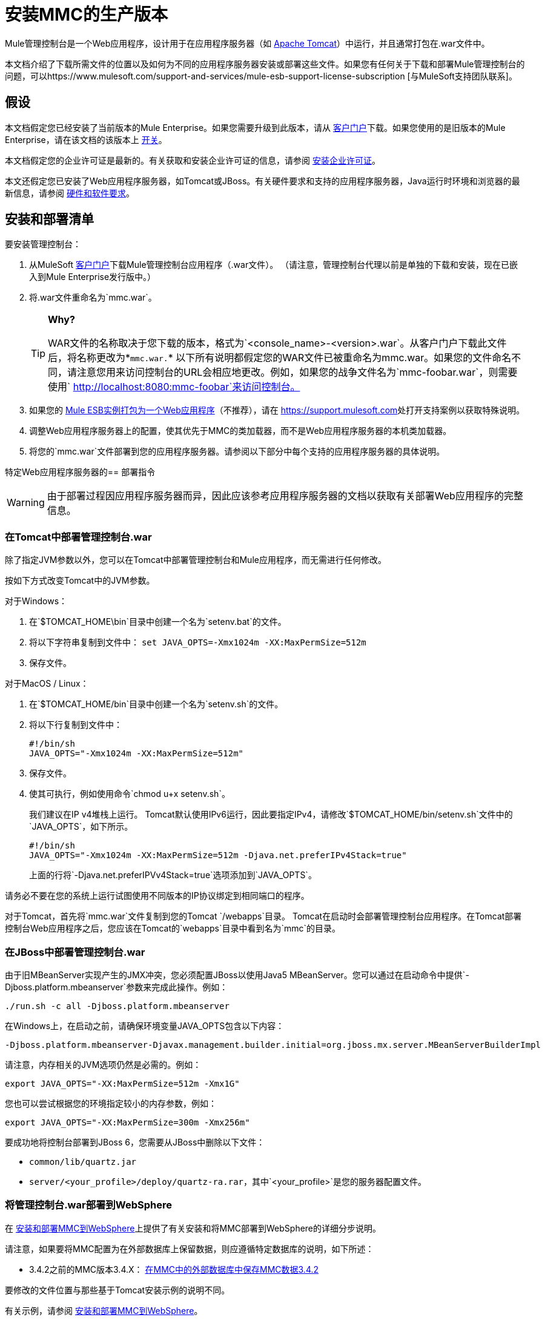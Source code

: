 = 安装MMC的生产版本

Mule管理控制台是一个Web应用程序，设计用于在应用程序服务器（如 link:http://www.mulesoft.com/understanding-apache-tomcat[Apache Tomcat]）中运行，并且通常打包在.war文件中。

本文档介绍了下载所需文件的位置以及如何为不同的应用程序服务器安装或部署这些文件。如果您有任何关于下载和部署Mule管理控制台的问题，可以https://www.mulesoft.com/support-and-services/mule-esb-support-license-subscription [与MuleSoft支持团队联系]。


== 假设

本文档假定您已经安装了当前版本的Mule Enterprise。如果您需要升级到此版本，请从 link:http://www.mulesoft.com/support-login[客户门户]下载。如果您使用的是旧版本的Mule Enterprise，请在该文档的该版本上 link:/mule-management-console/v/3.7/installing-the-production-version-of-mmc[开关]。

本文档假定您的企业许可证是最新的。有关获取和安装企业许可证的信息，请参阅 link:/mule-user-guide/v/3.7/installing-an-enterprise-license[安装企业许可证]。

本文还假定您已安装了Web应用程序服务器，如Tomcat或JBoss。有关硬件要求和支持的应用程序服务器，Java运行时环境和浏览器的最新信息，请参阅 link:/mule-user-guide/v/3.7/hardware-and-software-requirements[硬件和软件要求]。

== 安装和部署清单

要安装管理控制台：

. 从MuleSoft link:http://www.mulesoft.com/support-login[客户门户]下载Mule管理控制台应用程序（.war文件）。 （请注意，管理控制台代理以前是单独的下载和安装，现在已嵌入到Mule Enterprise发行版中。）
. 将.war文件重命名为`mmc.war`。
+
[TIP]
====
*Why?*

WAR文件的名称取决于您下载的版本，格式为`<console_name>-<version>.war`。从客户门户下载此文件后，将名称更改为*`mmc.war.`*
以下所有说明都假定您的WAR文件已被重命名为mmc.war。如果您的文件命名不同，请注意您用来访问控制台的URL会相应地更改。例如，如果您的战争文件名为`mmc-foobar.war`，则需要使用`  http://localhost:8080:mmc-foobar`来访问控制台。
====
+
. 如果您的 link:/mule-user-guide/v/3.7/deployment-scenarios[Mule ESB实例打包为一个Web应用程序]（不推荐），请在 link:https://support.mulesoft.com[https://support.mulesoft.com]处打开支持案例以获取特殊说明。
. 调整Web应用程序服务器上的配置，使其优先于MMC的类加载器，而不是Web应用程序服务器的本机类加载器。
. 将您的`mmc.war`文件部署到您的应用程序服务器。请参阅以下部分中每个支持的应用程序服务器的具体说明。

特定Web应用程序服务器的== 部署指令

[WARNING]
由于部署过程因应用程序服务器而异，因此应该参考应用程序服务器的文档以获取有关部署Web应用程序的完整信息。

=== 在Tomcat中部署管理控制台.war

除了指定JVM参数以外，您可以在Tomcat中部署管理控制台和Mule应用程序，而无需进行任何修改。

按如下方式改变Tomcat中的JVM参数。

对于Windows：

. 在`$TOMCAT_HOME\bin`目录中创建一个名为`setenv.bat`的文件。
. 将以下字符串复制到文件中：
  `set JAVA_OPTS=-Xmx1024m -XX:MaxPermSize=512m`
. 保存文件。

对于MacOS / Linux：

. 在`$TOMCAT_HOME/bin`目录中创建一个名为`setenv.sh`的文件。
. 将以下行复制到文件中：
+
[source, code, linenums]
----
#!/bin/sh
JAVA_OPTS="-Xmx1024m -XX:MaxPermSize=512m"
----
+
. 保存文件。
. 使其可执行，例如使用命令`chmod u+x setenv.sh`。
+
我们建议在IP v4堆栈上运行。 Tomcat默认使用IPv6运行，因此要指定IPv4，请修改`$TOMCAT_HOME/bin/setenv.sh`文件中的`JAVA_OPTS`，如下所示。
+
[source, code, linenums]
----
#!/bin/sh
JAVA_OPTS="-Xmx1024m -XX:MaxPermSize=512m -Djava.net.preferIPv4Stack=true"
----
+
上面的行将`-Djava.net.preferIPVv4Stack=true`选项添加到`JAVA_OPTS`。

请务必不要在您的系统上运行试图使用不同版本的IP协议绑定到相同端口的程序。

对于Tomcat，首先将`mmc.war`文件复制到您的Tomcat `/webapps`目录。 Tomcat在启动时会部署管理控制台应用程序。在Tomcat部署控制台Web应用程序之后，您应该在Tomcat的`webapps`目录中看到名为`mmc`的目录。

=== 在JBoss中部署管理控制台.war

由于旧MBeanServer实现产生的JMX冲突，您必须配置JBoss以使用Java5 MBeanServer。您可以通过在启动命令中提供`-Djboss.platform.mbeanserver`参数来完成此操作。例如：

[source]
----
./run.sh -c all -Djboss.platform.mbeanserver
----

在Windows上，在启动之前，请确保环境变量JAVA_OPTS包含以下内容：

[source]
----
-Djboss.platform.mbeanserver-Djavax.management.builder.initial=org.jboss.mx.server.MBeanServerBuilderImpl
----

请注意，内存相关的JVM选项仍然是必需的。例如：

[source]
----
export JAVA_OPTS="-XX:MaxPermSize=512m -Xmx1G"
----

您也可以尝试根据您的环境指定较小的内存参数，例如：

[source]
----
export JAVA_OPTS="-XX:MaxPermSize=300m -Xmx256m"
----

要成功地将控制台部署到JBoss 6，您需要从JBoss中删除以下文件：

*  `common/lib/quartz.jar`
*  `server/<your_profile>/deploy/quartz-ra.rar`，其中`<your_profile>`是您的服务器配置文件。

=== 将管理控制台.war部署到WebSphere

在 link:/mule-management-console/v/3.7/installing-and-deploying-mmc-to-websphere[安装和部署MMC到WebSphere]上提供了有关安装和将MMC部署到WebSphere的详细分步说明。

请注意，如果要将MMC配置为在外部数据库上保留数据，则应遵循特定数据库的说明，如下所述：

*  3.4.2之前的MMC版本3.4.X： link:/mule-management-console/v/3.4/persisting-mmc-data-on-external-databases-in-mmc-3.4.2[在MMC中的外部数据库中保存MMC数据3.4.2]

要修改的文件位置与那些基于Tomcat安装示例的说明不同。

有关示例，请参阅 link:/mule-management-console/v/3.7/installing-and-deploying-mmc-to-websphere[安装和部署MMC到WebSphere]。

== 启动管理控制台

要运行管理控制台，请确保您的应用程序服务器正在运行，且管理控制台Web应用程序已正确部署。然后，导航到托管管理控制台Web应用程序的URL，例如`http://localhost:8080/mmc`。如果你看到登录屏幕（见下面），你已经正确安装了所有东西，现在正在运行控制台。

使用用户名`admin`和密码`admin`登录。

image:MMC_login.png[MMC_login]

== 另请参阅

* 熟悉 link:/mule-management-console/v/3.7/orientation-to-the-console[MMC控制台]。
* 了解与 link:/mule-management-console/v/3.7/mmc-walkthrough[MMC演练]一起使用MMC的基本知识。
* 详细了解如何 link:/mule-management-console/v/3.7/setting-up-mmc[设置MMC]满足您的需求。
* 访问 link:/mule-management-console/v/3.7/troubleshooting-with-mmc[故障排除]指南。
